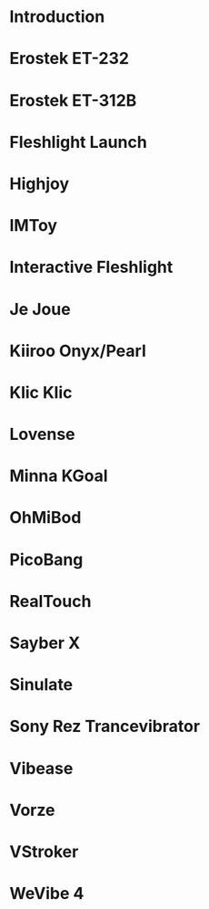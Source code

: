 #+OPTIONS: toc: nil

* Introduction
* Erostek ET-232
* Erostek ET-312B
* Fleshlight Launch
* Highjoy
* IMToy
* Interactive Fleshlight
* Je Joue
* Kiiroo Onyx/Pearl
* Klic Klic
* Lovense
* Minna KGoal
* OhMiBod
* PicoBang
* RealTouch
* Sayber X
* Sinulate
* Sony Rez Trancevibrator
* Vibease
* Vorze
* VStroker
* WeVibe 4
